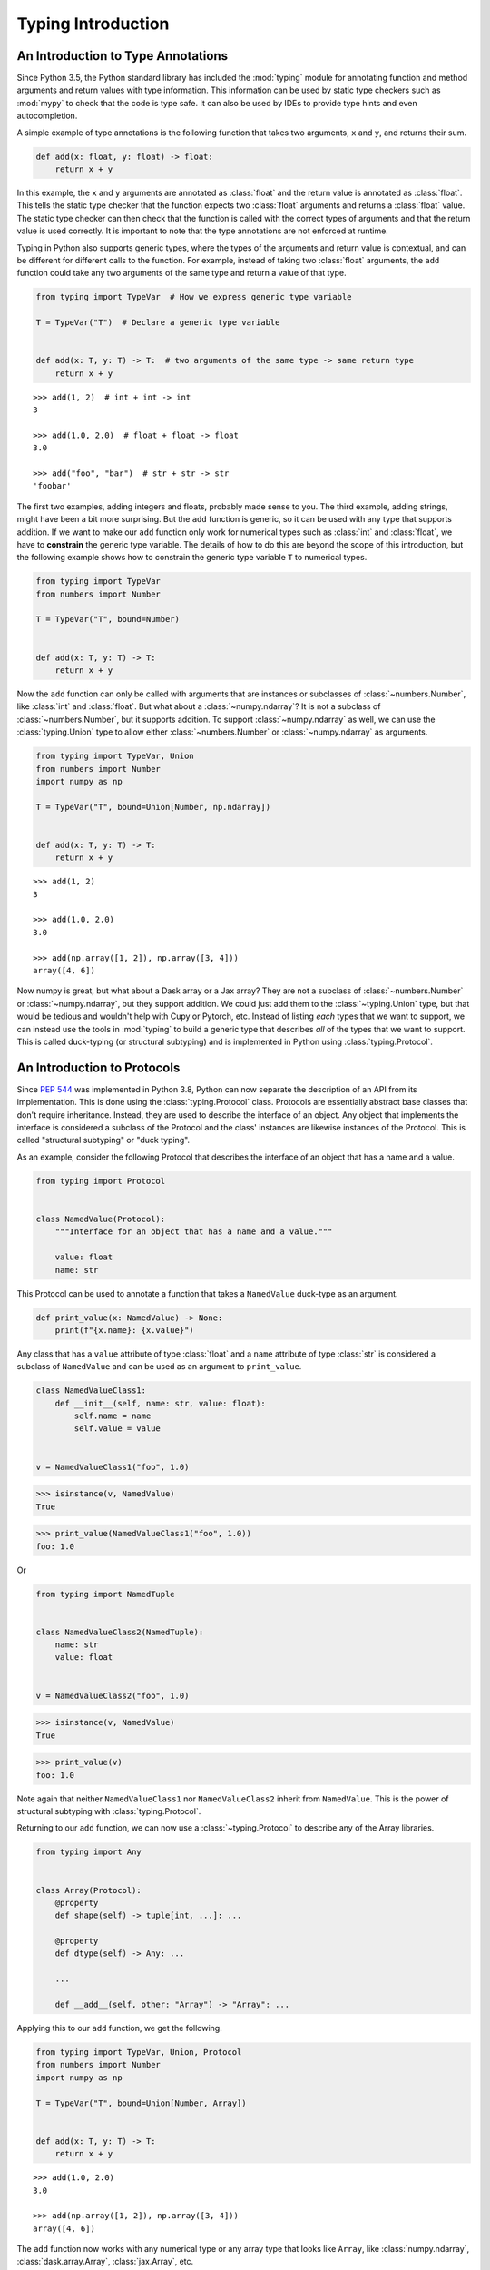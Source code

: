 
Typing Introduction
===================


An Introduction to Type Annotations
-----------------------------------

Since Python 3.5, the Python standard library has included the :mod:`typing`
module for annotating function and method arguments and return values with type
information. This information can be used by static type checkers such as
:mod:`mypy` to check that the code is type safe. It can also be used by IDEs to
provide type hints and even autocompletion.

A simple example of type annotations is the following function that takes two
arguments, ``x`` and ``y``, and returns their sum.

.. code-block:: python

    def add(x: float, y: float) -> float:
        return x + y

In this example, the ``x`` and ``y`` arguments are annotated as :class:`float`
and the return value is annotated as :class:`float`. This tells the static type
checker that the function expects two :class:`float` arguments and returns a
:class:`float` value. The static type checker can then check that the function
is called with the correct types of arguments and that the return value is used
correctly. It is important to note that the type annotations are not enforced
at runtime.

Typing in Python also supports generic types, where the types of the arguments
and return value is contextual, and can be different for different calls to the
function. For example, instead of taking two :class:`float` arguments, the
``add`` function could take any two arguments of the same type and return a
value of that type.

.. code-block:: python

    from typing import TypeVar  # How we express generic type variable

    T = TypeVar("T")  # Declare a generic type variable


    def add(x: T, y: T) -> T:  # two arguments of the same type -> same return type
        return x + y

::

    >>> add(1, 2)  # int + int -> int
    3

    >>> add(1.0, 2.0)  # float + float -> float
    3.0

    >>> add("foo", "bar")  # str + str -> str
    'foobar'


The first two examples, adding integers and floats, probably made sense to you.
The third example, adding strings, might have been a bit more surprising. But
the ``add`` function is generic, so it can be used with any type that supports
addition. If we want to make our ``add`` function only work for numerical types
such as :class:`int` and :class:`float`, we have to **constrain** the generic type
variable. The details of how to do this are beyond the scope of this
introduction, but the following example shows how to constrain the generic type
variable ``T`` to numerical types.

.. code-block:: python

    from typing import TypeVar
    from numbers import Number

    T = TypeVar("T", bound=Number)


    def add(x: T, y: T) -> T:
        return x + y

Now the ``add`` function can only be called with arguments that are instances or
subclasses of :class:`~numbers.Number`, like :class:`int` and :class:`float`.
But what about a :class:`~numpy.ndarray`? It is not a subclass of
:class:`~numbers.Number`, but it supports addition. To support
:class:`~numpy.ndarray` as well, we can use the :class:`typing.Union` type to
allow either :class:`~numbers.Number` or :class:`~numpy.ndarray` as arguments.

.. code-block:: python

    from typing import TypeVar, Union
    from numbers import Number
    import numpy as np

    T = TypeVar("T", bound=Union[Number, np.ndarray])


    def add(x: T, y: T) -> T:
        return x + y

::

    >>> add(1, 2)
    3

    >>> add(1.0, 2.0)
    3.0

    >>> add(np.array([1, 2]), np.array([3, 4]))
    array([4, 6])


Now numpy is great, but what about a Dask array or a Jax array? They are not a
subclass of :class:`~numbers.Number` or :class:`~numpy.ndarray`, but they
support addition. We could just add them to the :class:`~typing.Union` type, but
that would be tedious and wouldn't help with Cupy or Pytorch, etc. Instead of
listing *each* types that we want to support, we can instead use the tools in
:mod:`typing` to build a generic type that describes *all* of the types that we
want to support. This is called duck-typing (or structural subtyping) and is
implemented in Python using :class:`typing.Protocol`.


An Introduction to Protocols
----------------------------

Since `PEP 544 <https://peps.python.org/pep-0544/>`_ was implemented in Python
3.8, Python can now separate the description of an API from its implementation.
This is done using the :class:`typing.Protocol` class. Protocols are essentially
abstract base classes that don't require inheritance. Instead, they are used to
describe the interface of an object. Any object that implements the interface is
considered a subclass of the Protocol and the class' instances are likewise
instances of the Protocol. This is called "structural subtyping" or "duck
typing".

As an example, consider the following Protocol that describes the interface of
an object that has a name and a value.

.. code-block:: python

    from typing import Protocol


    class NamedValue(Protocol):
        """Interface for an object that has a name and a value."""

        value: float
        name: str

This Protocol can be used to annotate a function that takes a ``NamedValue``
duck-type as an argument.

.. code-block:: python

    def print_value(x: NamedValue) -> None:
        print(f"{x.name}: {x.value}")


Any class that has a ``value`` attribute of type :class:`float` and a ``name``
attribute of type :class:`str` is considered a subclass of ``NamedValue`` and
can be used as an argument to ``print_value``.

.. code-block:: python

    class NamedValueClass1:
        def __init__(self, name: str, value: float):
            self.name = name
            self.value = value


    v = NamedValueClass1("foo", 1.0)

.. sybil doesn't have a __name__ in globals()
.. skip: next

>>> isinstance(v, NamedValue)
True

>>> print_value(NamedValueClass1("foo", 1.0))
foo: 1.0


Or

.. code-block:: python

    from typing import NamedTuple


    class NamedValueClass2(NamedTuple):
        name: str
        value: float


    v = NamedValueClass2("foo", 1.0)

.. sybil doesn't have a __name__ in globals()
.. skip: next

>>> isinstance(v, NamedValue)
True

>>> print_value(v)
foo: 1.0


Note again that neither ``NamedValueClass1`` nor ``NamedValueClass2`` inherit
from ``NamedValue``. This is the power of structural subtyping with
:class:`typing.Protocol`.

Returning to our ``add`` function, we can now use a :class:`~typing.Protocol` to
describe any of the Array libraries.

.. code-block:: python

    from typing import Any


    class Array(Protocol):
        @property
        def shape(self) -> tuple[int, ...]: ...

        @property
        def dtype(self) -> Any: ...

        ...

        def __add__(self, other: "Array") -> "Array": ...


Applying this to our ``add`` function, we get the following.

.. code-block:: python

    from typing import TypeVar, Union, Protocol
    from numbers import Number
    import numpy as np

    T = TypeVar("T", bound=Union[Number, Array])


    def add(x: T, y: T) -> T:
        return x + y

::

    >>> add(1.0, 2.0)
    3.0

    >>> add(np.array([1, 2]), np.array([3, 4]))
    array([4, 6])


The ``add`` function now works with any numerical type or any array type that
looks like ``Array``, like :class:`numpy.ndarray`, :class:`dask.array.Array`,
:class:`jax.Array`, etc.


In this Project
---------------

This API is built on the ``Array`` interface of the `Array API project
<https://data-apis.org/array-api/latest/>`_. The ``Array`` interface is not
(yet) a :class:`~typing.Protocol`, so this project privately defines a
:class:`~typing.Protocol` for ``Array``. We note that our version is a subset of
the ``Array`` interface defined by the Array API project. This is because the
Array API project is new and standard :class:`numpy.ndarray` is not yet fully
compatible, though :mod:`numpy` plans full support.

In this project you will see the ``Array`` Protocol used throughout the API.
Also, there is a generic type variable ``InputT`` that is used to describe the
type of the input to a function. This is a :class:`~typing.TypeVar`. Due to the
cuurent limitations of Python, this is an unconstrained :class:`~typing.TypeVar`
but it is intended to be constrained to ``Array`` + other, e.g. :class:`float`.
In future, ``InputT`` will be constrained.
